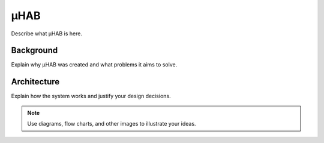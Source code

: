 .. _uhab:

.. |uHAB| replace:: µHAB
.. Substitutes µHAB in place of |uHAB| when rendering this text.

******
|uHAB|
******

Describe what |uHAB| is here.

Background
==========

Explain why |uHAB| was created and what problems it aims to solve.

Architecture
============

Explain how the system works and justify your design decisions.

.. note::
   Use diagrams, flow charts, and other images to illustrate your ideas.

.. image:: images/your-image.png
   :width: 400
   :alt: An image you placed
